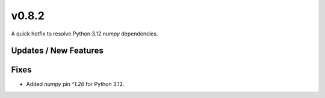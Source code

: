 v0.8.2
======

A quick hotfix to resolve Python 3.12 `numpy` dependencies.

Updates / New Features
----------------------

Fixes
-----

* Added `numpy` pin `^1.26` for Python 3.12.
